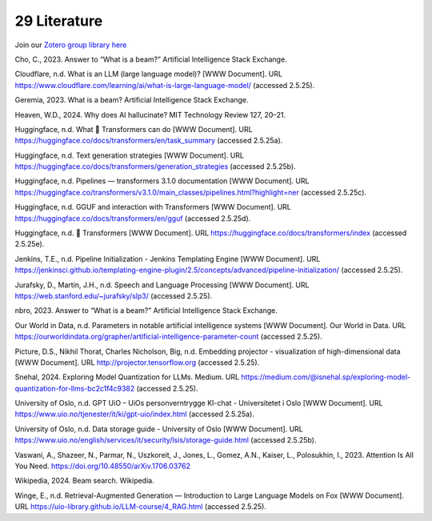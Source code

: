 .. _29 references:

29 Literature
==============
.. index:: pipeline initialization, kwargs, transformers, LLM,


Join our `Zotero group library here <https://www.zotero.org/groups/5856400/llm-course/library>`_

Cho, C., 2023. Answer to “What is a beam?” Artificial Intelligence Stack Exchange.

Cloudflare, n.d. What is an LLM (large language model)? [WWW Document]. URL https://www.cloudflare.com/learning/ai/what-is-large-language-model/ (accessed 2.5.25).

Geremia, 2023. What is a beam? Artificial Intelligence Stack Exchange.

Heaven, W.D., 2024. Why does AI hallucinate? MIT Technology Review 127, 20–21.

Huggingface, n.d. What 🤗 Transformers can do [WWW Document]. URL https://huggingface.co/docs/transformers/en/task_summary (accessed 2.5.25a).

Huggingface, n.d. Text generation strategies [WWW Document]. URL https://huggingface.co/docs/transformers/generation_strategies (accessed 2.5.25b).

Huggingface, n.d. Pipelines — transformers 3.1.0 documentation [WWW Document]. URL https://huggingface.co/transformers/v3.1.0/main_classes/pipelines.html?highlight=ner (accessed 2.5.25c).

Huggingface, n.d. GGUF and interaction with Transformers [WWW Document]. URL https://huggingface.co/docs/transformers/en/gguf (accessed 2.5.25d).

Huggingface, n.d. 🤗 Transformers [WWW Document]. URL https://huggingface.co/docs/transformers/index (accessed 2.5.25e).

Jenkins, T.E., n.d. Pipeline Initialization - Jenkins Templating Engine [WWW Document]. URL https://jenkinsci.github.io/templating-engine-plugin/2.5/concepts/advanced/pipeline-initialization/ (accessed 2.5.25).

Jurafsky, D., Martin, J.H., n.d. Speech and Language Processing [WWW Document]. URL https://web.stanford.edu/~jurafsky/slp3/ (accessed 2.5.25).

nbro, 2023. Answer to “What is a beam?” Artificial Intelligence Stack Exchange.

Our World in Data, n.d. Parameters in notable artificial intelligence systems [WWW Document]. Our World in Data. URL https://ourworldindata.org/grapher/artificial-intelligence-parameter-count (accessed 2.5.25).

Picture, D.S., Nikhil Thorat, Charles Nicholson, Big, n.d. Embedding projector - visualization of high-dimensional data [WWW Document]. URL http://projector.tensorflow.org (accessed 2.5.25).

Snehal, 2024. Exploring Model Quantization for LLMs. Medium. URL https://medium.com/@isnehal.sp/exploring-model-quantization-for-llms-bc2c1f4c9382 (accessed 2.5.25).

University of Oslo, n.d. GPT UiO – UiOs personverntrygge KI-chat - Universitetet i Oslo [WWW Document]. URL https://www.uio.no/tjenester/it/ki/gpt-uio/index.html (accessed 2.5.25a).

University of Oslo, n.d. Data storage guide - University of Oslo [WWW Document]. URL https://www.uio.no/english/services/it/security/lsis/storage-guide.html (accessed 2.5.25b).

Vaswani, A., Shazeer, N., Parmar, N., Uszkoreit, J., Jones, L., Gomez, A.N., Kaiser, L., Polosukhin, I., 2023. Attention Is All You Need. https://doi.org/10.48550/arXiv.1706.03762

Wikipedia, 2024. Beam search. Wikipedia.

Winge, E., n.d. Retrieval-Augmented Generation — Introduction to Large Language Models on Fox [WWW Document]. URL https://uio-library.github.io/LLM-course/4_RAG.html (accessed 2.5.25).
